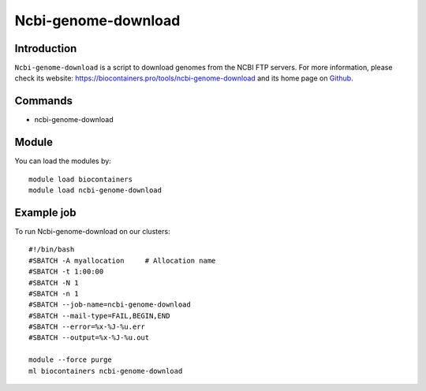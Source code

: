 .. _backbone-label:

Ncbi-genome-download
==============================

Introduction
~~~~~~~~
``Ncbi-genome-download`` is a script to download genomes from the NCBI FTP servers. For more information, please check its website: https://biocontainers.pro/tools/ncbi-genome-download and its home page on `Github`_.

Commands
~~~~~~~
- ncbi-genome-download

Module
~~~~~~~~
You can load the modules by::
    
    module load biocontainers
    module load ncbi-genome-download

Example job
~~~~~
To run Ncbi-genome-download on our clusters::

    #!/bin/bash
    #SBATCH -A myallocation     # Allocation name 
    #SBATCH -t 1:00:00
    #SBATCH -N 1
    #SBATCH -n 1
    #SBATCH --job-name=ncbi-genome-download
    #SBATCH --mail-type=FAIL,BEGIN,END
    #SBATCH --error=%x-%J-%u.err
    #SBATCH --output=%x-%J-%u.out

    module --force purge
    ml biocontainers ncbi-genome-download

.. _Github: https://github.com/kblin/ncbi-genome-download